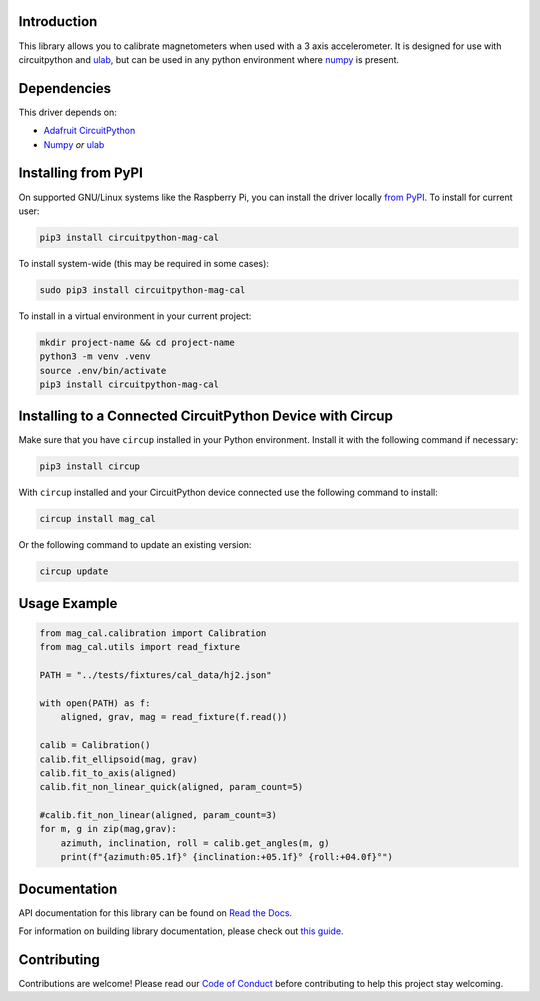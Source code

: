Introduction
============

.. image:: https://img.shields.io/discord/327254708534116352.svg
    :target: https://adafru.it/discord
    :alt: Discord


.. image:: https://github.com/furbrain/CircuitPython_mag_cal/workflows/Build%20CI/badge.svg
    :target: https://github.com/furbrain/CircuitPython_mag_cal/actions
    :alt: Build Status


.. image:: https://img.shields.io/badge/code%20style-black-000000.svg
    :target: https://github.com/psf/black
    :alt: Code Style: Black

This library allows you to calibrate magnetometers when used with a 3 axis accelerometer.
It is designed for use with circuitpython and `ulab <https://github.com/v923z/micropython-ulab>`_,
but can be used in any python environment where `numpy <https://numpy.org/>`_ is present.


Dependencies
=============
This driver depends on:

* `Adafruit CircuitPython <https://github.com/adafruit/circuitpython>`_
* `Numpy <https://numpy.org/>`_ *or* `ulab <https://github.com/v923z/micropython-ulab>`_

Installing from PyPI
=====================

On supported GNU/Linux systems like the Raspberry Pi, you can install the driver locally `from
PyPI <https://pypi.org/project/circuitpython-mag-cal/>`_.
To install for current user:

.. code-block:: shell

    pip3 install circuitpython-mag-cal

To install system-wide (this may be required in some cases):

.. code-block:: shell

    sudo pip3 install circuitpython-mag-cal

To install in a virtual environment in your current project:

.. code-block:: shell

    mkdir project-name && cd project-name
    python3 -m venv .venv
    source .env/bin/activate
    pip3 install circuitpython-mag-cal

Installing to a Connected CircuitPython Device with Circup
==========================================================

Make sure that you have ``circup`` installed in your Python environment.
Install it with the following command if necessary:

.. code-block:: shell

    pip3 install circup

With ``circup`` installed and your CircuitPython device connected use the
following command to install:

.. code-block:: shell

    circup install mag_cal

Or the following command to update an existing version:

.. code-block:: shell

    circup update

Usage Example
=============
.. code-block:: python

    from mag_cal.calibration import Calibration
    from mag_cal.utils import read_fixture

    PATH = "../tests/fixtures/cal_data/hj2.json"

    with open(PATH) as f:
        aligned, grav, mag = read_fixture(f.read())

    calib = Calibration()
    calib.fit_ellipsoid(mag, grav)
    calib.fit_to_axis(aligned)
    calib.fit_non_linear_quick(aligned, param_count=5)

    #calib.fit_non_linear(aligned, param_count=3)
    for m, g in zip(mag,grav):
        azimuth, inclination, roll = calib.get_angles(m, g)
        print(f"{azimuth:05.1f}° {inclination:+05.1f}° {roll:+04.0f}°")

Documentation
=============
API documentation for this library can be found on `Read the Docs <https://circuitpython-mag-cal.readthedocs.io/>`_.

For information on building library documentation, please check out
`this guide <https://learn.adafruit.com/creating-and-sharing-a-circuitpython-library/sharing-our-docs-on-readthedocs#sphinx-5-1>`_.

Contributing
============

Contributions are welcome! Please read our `Code of Conduct
<https://github.com/furbrain/CircuitPython_mag_cal/blob/HEAD/CODE_OF_CONDUCT.md>`_
before contributing to help this project stay welcoming.
